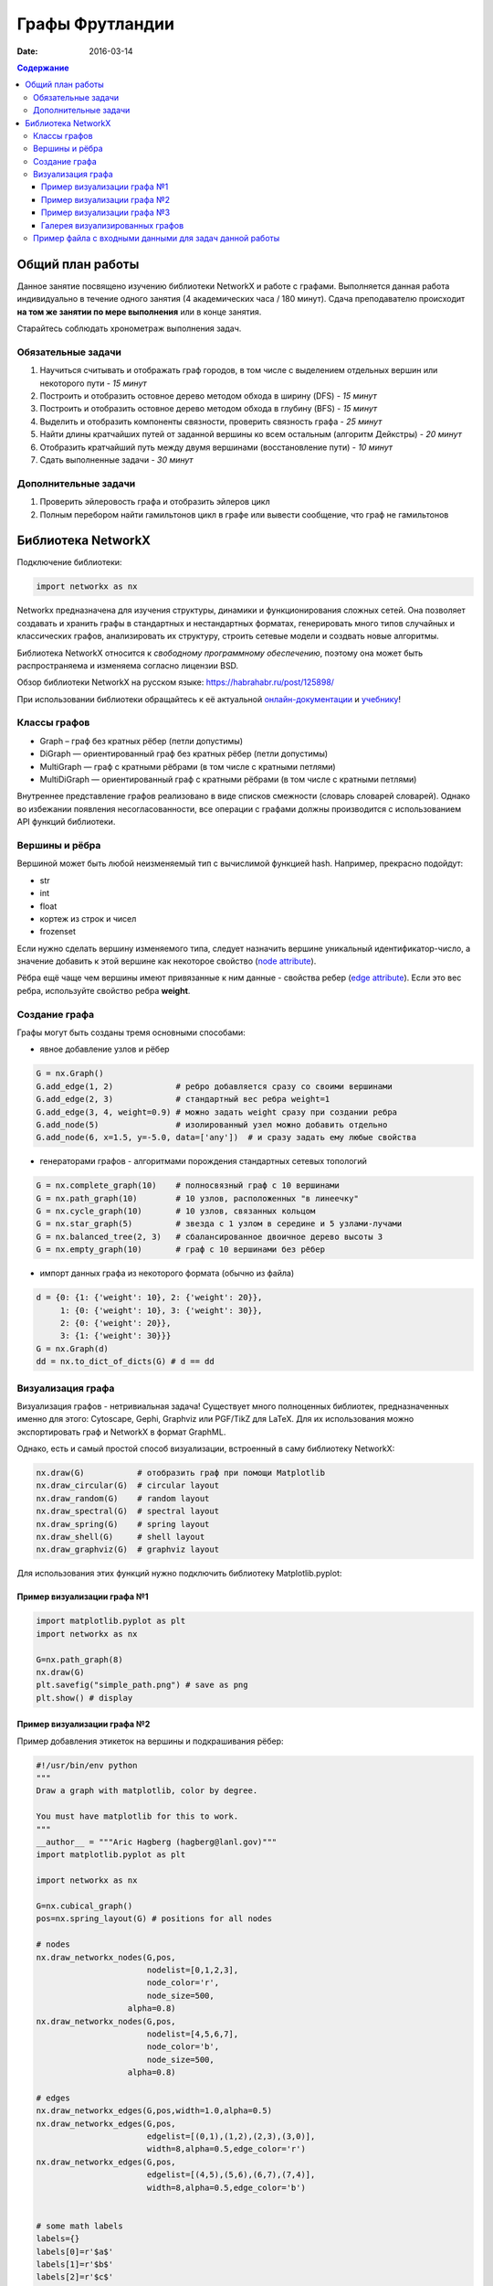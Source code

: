 Графы Фрутландии
################

:date: 2016-03-14

..
	:test_link: http://judge2.vdi.mipt.ru/cgi-bin/new-client?contest_id=540205
	:test_comment: Контрольная по графам №3
	:lecture_link: 

.. default-role:: code
.. contents:: Содержание


Общий план работы
=================

Данное занятие посвящено изучению библиотеки NetworkX и работе с графами.
Выполняется данная работа индивидуально в течение одного занятия (4 академических часа / 180 минут).
Сдача преподавателю происходит **на том же занятии по мере выполнения** или в конце занятия.

Старайтесь соблюдать хронометраж выполнения задач.

Обязательные задачи
-------------------

1. Научиться считывать и отображать граф городов, в том числе с выделением отдельных вершин или некоторого пути - *15 минут*
2. Построить и отобразить остовное дерево методом обхода в ширину (DFS) - *15 минут*
3. Построить и отобразить остовное дерево методом обхода в глубину (BFS) - *15 минут*
4. Выделить и отобразить компоненты связности, проверить связность графа - *25 минут*
5. Найти длины кратчайших путей от заданной вершины ко всем остальным (алгоритм Дейкстры) - *20 минут*
6. Отобразить кратчайший путь между двумя вершинами (восстановление пути) - *10 минут*
7. Сдать выполненные задачи - *30 минут*

Дополнительные задачи
---------------------

1. Проверить эйлеровость графа и отобразить эйлеров цикл
2. Полным перебором найти гамильтонов цикл в графе или вывести сообщение, что граф не гамильтонов

Библиотека NetworkX
===================

Подключение библиотеки:

.. code-block:: python

	import networkx as nx

Networkx предназначена для изучения структуры, динамики и функционирования сложных сетей.
Она позволяет создавать и хранить графы в стандартных и нестандартных форматах, генерировать много 
типов случайных и классических графов, анализировать их структуру, строить сетевые модели и создвать
новые алгоритмы.

Библиотека NetworkX относится к *свободному программному обеспечению*, поэтому она может быть распространяема и
изменяема согласно лицензии BSD.

Обзор библиотеки NetworkX на русском языке: `https://habrahabr.ru/post/125898/`_

.. _`https://habrahabr.ru/post/125898/`: https://habrahabr.ru/post/125898/

При использовании библиотеки обращайтесь к её актуальной онлайн-документации_ и учебнику_!

.. _онлайн-документации: https://networkx.github.io/documentation/latest/

.. _учебнику: http://networkx.github.io/documentation/latest/tutorial/tutorial.html

Классы графов
-------------

* Graph – граф без кратных рёбер (петли допустимы)
* DiGraph — ориентированный граф без кратных рёбер (петли допустимы)
* MultiGraph — граф с кратными рёбрами (в том числе с кратными петлями)
* MultiDiGraph — ориентированный граф с кратными рёбрами (в том числе с кратными петлями)

Внутреннее представление графов реализовано в виде списков смежности (словарь словарей словарей).
Однако во избежании появления несогласованности, все операции с графами должны производится
с использованием API функций библиотеки.

Вершины и рёбра
---------------

Вершиной может быть любой неизменяемый тип с вычислимой функцией hash.
Например, прекрасно подойдут:

* str
* int
* float
* кортеж из строк и чисел
* frozenset

Если нужно сделать вершину изменяемого типа, следует назначить вершине уникальный идентификатор-число,
а значение добавить к этой вершине как некоторое свойство (`node attribute`_).

.. _`node attribute`: https://networkx.github.io/documentation/latest/reference/glossary.html#term-node-attribute

Рёбра ещё чаще чем вершины имеют привязанные к ним данные - свойства ребер (`edge attribute`_).
Если это вес ребра, используйте свойство ребра **weight**.

.. _`edge attribute`: https://networkx.github.io/documentation/latest/reference/glossary.html#term-edge-attribute

Создание графа
--------------

Графы могут быть созданы тремя основными способами:

* явное добавление узлов и рёбер

.. code-block:: python

	G = nx.Graph()
	G.add_edge(1, 2)             # ребро добавляется сразу со своими вершинами
	G.add_edge(2, 3)             # стандартный вес ребра weight=1
	G.add_edge(3, 4, weight=0.9) # можно задать weight сразу при создании ребра
	G.add_node(5)                # изолированный узел можно добавить отдельно
	G.add_node(6, x=1.5, y=-5.0, data=['any'])  # и сразу задать ему любые свойства

* генераторами графов - алгоритмами порождения стандартных сетевых топологий

.. code-block:: python

	G = nx.complete_graph(10)    # полносвязный граф с 10 вершинами
	G = nx.path_graph(10)        # 10 узлов, расположенных "в линеечку"
	G = nx.cycle_graph(10)       # 10 узлов, связанных кольцом
	G = nx.star_graph(5)         # звезда с 1 узлом в середине и 5 узлами-лучами
	G = nx.balanced_tree(2, 3)   # сбалансированное двоичное дерево высоты 3
	G = nx.empty_graph(10)       # граф с 10 вершинами без рёбер

* импорт данных графа из некоторого формата (обычно из файла)

.. code-block:: python

	d = {0: {1: {'weight': 10}, 2: {'weight': 20}},
	     1: {0: {'weight': 10}, 3: {'weight': 30}},
	     2: {0: {'weight': 20}},
	     3: {1: {'weight': 30}}}
	G = nx.Graph(d)
	dd = nx.to_dict_of_dicts(G) # d == dd

Визуализация графа
------------------

Визуализация графов - нетривиальная задача! Существует много полноценных библиотек,
предназначенных именно для этого:  Cytoscape, Gephi, Graphviz или PGF/TikZ для LaTeX.
Для их использования можно экспортировать граф и NetworkX в формат GraphML.

Однако, есть и самый простой способ визуализации, встроенный в саму библиотеку NetworkX:

.. code-block:: python

	nx.draw(G)           # отобразить граф при помощи Matplotlib
	nx.draw_circular(G)  # circular layout
	nx.draw_random(G)    # random layout
	nx.draw_spectral(G)  # spectral layout
	nx.draw_spring(G)    # spring layout
	nx.draw_shell(G)     # shell layout
	nx.draw_graphviz(G)  # graphviz layout

Для использования этих функций нужно подключить библиотеку Matplotlib.pyplot:

Пример визуализации графа №1
++++++++++++++++++++++++++++

.. code-block:: python

	import matplotlib.pyplot as plt
	import networkx as nx

	G=nx.path_graph(8)
	nx.draw(G)
	plt.savefig("simple_path.png") # save as png
	plt.show() # display

Пример визуализации графа №2
++++++++++++++++++++++++++++

Пример добавления этикеток на вершины и подкрашивания рёбер:

.. code-block:: python

	#!/usr/bin/env python
	"""
	Draw a graph with matplotlib, color by degree.

	You must have matplotlib for this to work.
	"""
	__author__ = """Aric Hagberg (hagberg@lanl.gov)"""
	import matplotlib.pyplot as plt

	import networkx as nx

	G=nx.cubical_graph()
	pos=nx.spring_layout(G) # positions for all nodes

	# nodes
	nx.draw_networkx_nodes(G,pos,
		               nodelist=[0,1,2,3],
		               node_color='r',
		               node_size=500,
		           alpha=0.8)
	nx.draw_networkx_nodes(G,pos,
		               nodelist=[4,5,6,7],
		               node_color='b',
		               node_size=500,
		           alpha=0.8)

	# edges
	nx.draw_networkx_edges(G,pos,width=1.0,alpha=0.5)
	nx.draw_networkx_edges(G,pos,
		               edgelist=[(0,1),(1,2),(2,3),(3,0)],
		               width=8,alpha=0.5,edge_color='r')
	nx.draw_networkx_edges(G,pos,
		               edgelist=[(4,5),(5,6),(6,7),(7,4)],
		               width=8,alpha=0.5,edge_color='b')


	# some math labels
	labels={}
	labels[0]=r'$a$'
	labels[1]=r'$b$'
	labels[2]=r'$c$'
	labels[3]=r'$d$'
	labels[4]=r'$\alpha$'
	labels[5]=r'$\beta$'
	labels[6]=r'$\gamma$'
	labels[7]=r'$\delta$'
	nx.draw_networkx_labels(G,pos,labels,font_size=16)

	plt.axis('off')
	plt.savefig("labels_and_colors.png") # save as png
	plt.show() # display

Пример визуализации графа №3
++++++++++++++++++++++++++++

Ещё один пример добавления этикеток на вершины и подкрашивания рёбер:

.. code-block:: python

	#!/usr/bin/env python
	"""
	An example using Graph as a weighted network.
	"""
	__author__ = """Aric Hagberg (hagberg@lanl.gov)"""
	try:
	    import matplotlib.pyplot as plt
	except:
	    raise

	import networkx as nx

	G = nx.Graph()

	G.add_edge('a','b',weight=0.6)
	G.add_edge('a','c',weight=0.2)
	G.add_edge('c','d',weight=0.1)
	G.add_edge('c','e',weight=0.7)
	G.add_edge('c','f',weight=0.9)
	G.add_edge('a','d',weight=0.3)

	elarge = [(u,v) for (u,v,d) in G.edges(data=True) if d['weight'] >0.5]
	esmall = [(u,v) for (u,v,d) in G.edges(data=True) if d['weight'] <=0.5]

	pos = nx.spring_layout(G) # positions for all nodes

	# nodes
	nx.draw_networkx_nodes(G,pos,node_size=700)

	# edges
	nx.draw_networkx_edges(G,pos,edgelist=elarge,
		            width=6)
	nx.draw_networkx_edges(G,pos,edgelist=esmall,
		            width=6,alpha=0.5,edge_color='b',style='dashed')

	# labels
	nx.draw_networkx_labels(G,pos,font_size=20,font_family='sans-serif')

	plt.axis('off')
	plt.savefig("weighted_graph.png") # save as png
	plt.show() # display

Галерея визуализированных графов
++++++++++++++++++++++++++++++++

На официальном сайте NetworkX есть целая `галерея визуализированных графов`_.

.. _`галерея визуализированных графов`: http://networkx.github.io/documentation/latest/gallery.html

Пример файла с входными данными для задач данной работы
-------------------------------------------------------

.. code_block::
	Апельсиновый Мандариновый 100
	Мандариновый Ананасовый 200
	Мандариновый Папайя 300
	Мандариновый Кивиновый 400
	Кивиновый Ананасовый 500
	Яблочный Грушовый 100
	Яблочный Вишнёвый 200
	Вишнёвый Сливовый 300
	Грушовый Сливовый 400
	Вишнёвый Черешневый 500
	Кивиновый Фейхоа 600
	Сливовый Алычовый 600
	Алычовый Терновый 700
	Мандариновый Персиковый 1000
	Персиковый Абрикосовый 300
	Абрикосовый Сливовый 400
	Абрикосовый Алычовый 200
	Земляничный Клубничный 100
	Клубничный Брусничный 200

